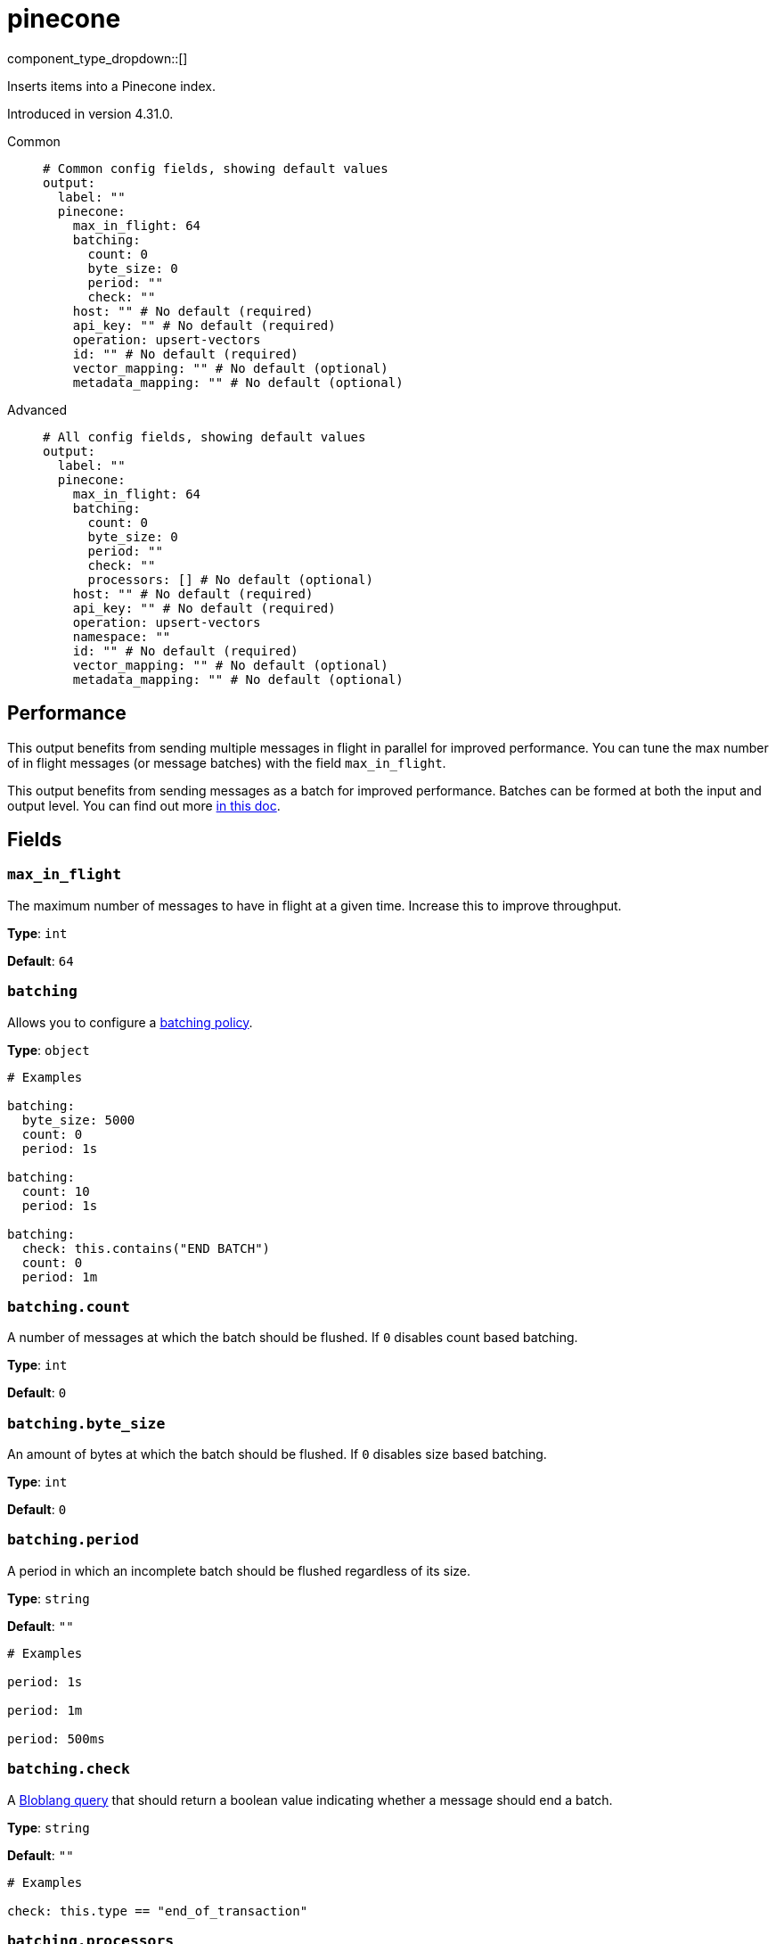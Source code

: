 = pinecone
:type: output
:status: experimental
:categories: ["AI"]



////
     THIS FILE IS AUTOGENERATED!

     To make changes, edit the corresponding source file under:

     https://github.com/redpanda-data/connect/tree/main/internal/impl/<provider>.

     And:

     https://github.com/redpanda-data/connect/tree/main/cmd/tools/docs_gen/templates/plugin.adoc.tmpl
////

// Copyright Redpanda Data, Inc


component_type_dropdown::[]


Inserts items into a Pinecone index.

Introduced in version 4.31.0.


[tabs]
======
Common::
+
--

```yml
# Common config fields, showing default values
output:
  label: ""
  pinecone:
    max_in_flight: 64
    batching:
      count: 0
      byte_size: 0
      period: ""
      check: ""
    host: "" # No default (required)
    api_key: "" # No default (required)
    operation: upsert-vectors
    id: "" # No default (required)
    vector_mapping: "" # No default (optional)
    metadata_mapping: "" # No default (optional)
```

--
Advanced::
+
--

```yml
# All config fields, showing default values
output:
  label: ""
  pinecone:
    max_in_flight: 64
    batching:
      count: 0
      byte_size: 0
      period: ""
      check: ""
      processors: [] # No default (optional)
    host: "" # No default (required)
    api_key: "" # No default (required)
    operation: upsert-vectors
    namespace: ""
    id: "" # No default (required)
    vector_mapping: "" # No default (optional)
    metadata_mapping: "" # No default (optional)
```

--
======


== Performance

This output benefits from sending multiple messages in flight in parallel for improved performance. You can tune the max number of in flight messages (or message batches) with the field `max_in_flight`.

This output benefits from sending messages as a batch for improved performance. Batches can be formed at both the input and output level. You can find out more xref:configuration:batching.adoc[in this doc].

== Fields

=== `max_in_flight`

The maximum number of messages to have in flight at a given time. Increase this to improve throughput.


*Type*: `int`

*Default*: `64`

=== `batching`

Allows you to configure a xref:configuration:batching.adoc[batching policy].


*Type*: `object`


```yml
# Examples

batching:
  byte_size: 5000
  count: 0
  period: 1s

batching:
  count: 10
  period: 1s

batching:
  check: this.contains("END BATCH")
  count: 0
  period: 1m
```

=== `batching.count`

A number of messages at which the batch should be flushed. If `0` disables count based batching.


*Type*: `int`

*Default*: `0`

=== `batching.byte_size`

An amount of bytes at which the batch should be flushed. If `0` disables size based batching.


*Type*: `int`

*Default*: `0`

=== `batching.period`

A period in which an incomplete batch should be flushed regardless of its size.


*Type*: `string`

*Default*: `""`

```yml
# Examples

period: 1s

period: 1m

period: 500ms
```

=== `batching.check`

A xref:guides:bloblang/about.adoc[Bloblang query] that should return a boolean value indicating whether a message should end a batch.


*Type*: `string`

*Default*: `""`

```yml
# Examples

check: this.type == "end_of_transaction"
```

=== `batching.processors`

A list of xref:components:processors/about.adoc[processors] to apply to a batch as it is flushed. This allows you to aggregate and archive the batch however you see fit. Please note that all resulting messages are flushed as a single batch, therefore splitting the batch into smaller batches using these processors is a no-op.


*Type*: `array`


```yml
# Examples

processors:
  - archive:
      format: concatenate

processors:
  - archive:
      format: lines

processors:
  - archive:
      format: json_array
```

=== `host`

The host for the Pinecone index.


*Type*: `string`


=== `api_key`

The Pinecone api key.
[CAUTION]
====
This field contains sensitive information that usually shouldn't be added to a config directly, read our xref:configuration:secrets.adoc[secrets page for more info].
====



*Type*: `string`


=== `operation`

The operation to perform against the Pinecone index.


*Type*: `string`

*Default*: `"upsert-vectors"`

Options:
`update-vector`
, `upsert-vectors`
, `delete-vectors`
.

=== `namespace`

The namespace to write to - writes to the default namespace by default.
This field supports xref:configuration:interpolation.adoc#bloblang-queries[interpolation functions].


*Type*: `string`

*Default*: `""`

=== `id`

The ID for the index entry in Pinecone.
This field supports xref:configuration:interpolation.adoc#bloblang-queries[interpolation functions].


*Type*: `string`


=== `vector_mapping`

The mapping to extract out the vector from the document. The result must be a floating point array. Required if not a delete operation.


*Type*: `string`


=== `metadata_mapping`

An optional mapping of message to metadata in the Pinecone index entry.


*Type*: `string`



